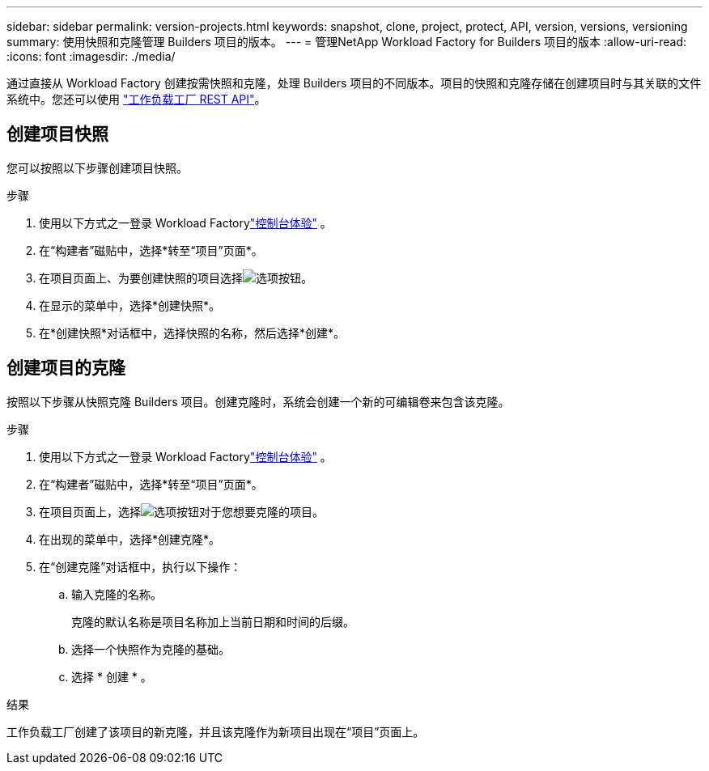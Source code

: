 ---
sidebar: sidebar 
permalink: version-projects.html 
keywords: snapshot, clone, project, protect, API, version, versions, versioning 
summary: 使用快照和克隆管理 Builders 项目的版本。 
---
= 管理NetApp Workload Factory for Builders 项目的版本
:allow-uri-read: 
:icons: font
:imagesdir: ./media/


[role="lead"]
通过直接从 Workload Factory 创建按需快照和克隆，处理 Builders 项目的不同版本。项目的快照和克隆存储在创建项目时与其关联的文件系统中。您还可以使用 https://console.workloads.netapp.com/api-doc["工作负载工厂 REST API"^]。



== 创建项目快照

您可以按照以下步骤创建项目快照。

.步骤
. 使用以下方式之一登录 Workload Factorylink:https://docs.netapp.com/us-en/workload-setup-admin/console-experiences.html["控制台体验"^] 。
. 在“构建者”磁贴中，选择*转至“项目”页面*。
. 在项目页面上、为要创建快照的项目选择image:icon-action.png["选项按钮"]。
. 在显示的菜单中，选择*创建快照*。
. 在*创建快照*对话框中，选择快照的名称，然后选择*创建*。




== 创建项目的克隆

按照以下步骤从快照克隆 Builders 项目。创建克隆时，系统会创建一个新的可编辑卷来包含该克隆。

.步骤
. 使用以下方式之一登录 Workload Factorylink:https://docs.netapp.com/us-en/workload-setup-admin/console-experiences.html["控制台体验"^] 。
. 在“构建者”磁贴中，选择*转至“项目”页面*。
. 在项目页面上，选择image:icon-action.png["选项按钮"]对于您想要克隆的项目。
. 在出现的菜单中，选择*创建克隆*。
. 在“创建克隆”对话框中，执行以下操作：
+
.. 输入克隆的名称。
+
克隆的默认名称是项目名称加上当前日期和时间的后缀。

.. 选择一个快照作为克隆的基础。
.. 选择 * 创建 * 。




.结果
工作负载工厂创建了该项目的新克隆，并且该克隆作为新项目出现在“项目”页面上。
